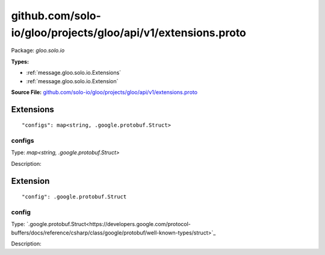 .. Code generated by solo-kit. DO NOT EDIT.
github.com/solo-io/gloo/projects/gloo/api/v1/extensions.proto
==========================

Package: `gloo.solo.io`

.. _gloo.solo.io.github.com/solo-io/gloo/projects/gloo/api/v1/extensions.proto:


**Types:**


- :ref:`message.gloo.solo.io.Extensions`
- :ref:`message.gloo.solo.io.Extension`
  



**Source File:** `github.com/solo-io/gloo/projects/gloo/api/v1/extensions.proto <https://github.com/solo-io/gloo/blob/master/projects/gloo/api/v1/extensions.proto>`_




.. _message.gloo.solo.io.Extensions:

Extensions
~~~~~~~~~~~~~~~~~~~~~~~~~~



::


   "configs": map<string, .google.protobuf.Struct>



.. _field.gloo.solo.io.Extensions.configs:

configs
++++++++++++++++++++++++++

Type: `map<string, .google.protobuf.Struct>` 

Description:  






.. _message.gloo.solo.io.Extension:

Extension
~~~~~~~~~~~~~~~~~~~~~~~~~~



::


   "config": .google.protobuf.Struct



.. _field.gloo.solo.io.Extension.config:

config
++++++++++++++++++++++++++

Type: `.google.protobuf.Struct<https://developers.google.com/protocol-buffers/docs/reference/csharp/class/google/protobuf/well-known-types/struct>`_ 

Description:  







.. raw:: html
   <!-- Start of HubSpot Embed Code -->
   <script type="text/javascript" id="hs-script-loader" async defer src="//js.hs-scripts.com/5130874.js"></script>
   <!-- End of HubSpot Embed Code -->
